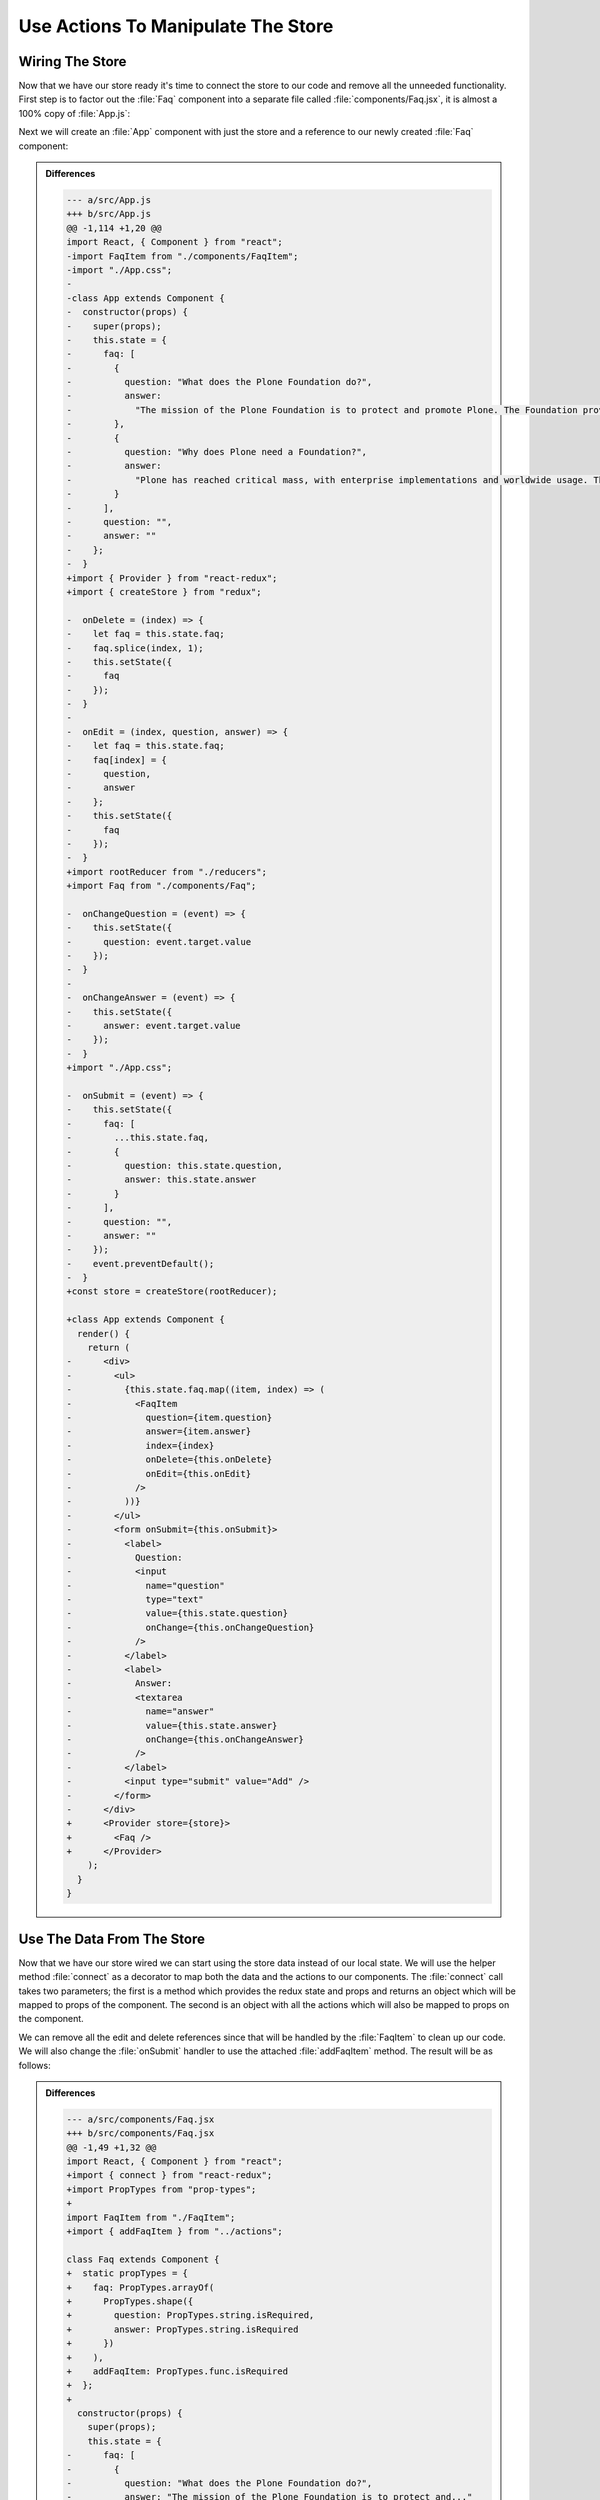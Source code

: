 .. _actions-label:

===================================
Use Actions To Manipulate The Store
===================================

Wiring The Store
================

Now that we have our store ready it's time to connect the store to our code and remove all the unneeded functionality.
First step is to factor out the :file:`Faq` component into a separate file called :file:`components/Faq.jsx`,
it is almost a 100% copy of :file:`App.js`:

.. code-block:: jsx
    :linenos:
    :emphasize-lines: 4,115

    import React, { Component } from "react";
    import FaqItem from "./FaqItem";

    class Faq extends Component {
      constructor(props) {
        super(props);
        this.state = {
          faq: [
            {
              question: "What does the Plone Foundation do?",
              answer:
                "The mission of the Plone Foundation is to protect and..."
            },
            {
              question: "Why does Plone need a Foundation?",
              answer:
                "Plone has reached critical mass, with enterprise..."
            }
          ],
          question: "",
          answer: ""
        };
      }

      onDelete = (index) => {
        let faq = this.state.faq;
        faq.splice(index, 1);
        this.setState({
          faq
        });
      }

      onEdit = (index, question, answer) => {
        let faq = this.state.faq;
        faq[index] = {
          question,
          answer
        };
        this.setState({
          faq
        });
      }

      onChangeQuestion = (event) => {
        this.setState({
          question: event.target.value
        });
      }

      onChangeAnswer = (event) => {
        this.setState({
          answer: event.target.value
        });
      }

      onSubmit = (event) => {
        this.setState({
          faq: [
            ...this.state.faq,
            {
              question: this.state.question,
              answer: this.state.answer
            }
          ],
          question: "",
          answer: ""
        });
        event.preventDefault();
      }

      render() {
        return (
          <div>
            <ul>
              {this.state.faq.map((item, index) => (
                <FaqItem
                  question={item.question}
                  answer={item.answer}
                  index={index}
                  onDelete={this.onDelete}
                  onEdit={this.onEdit}
                />
              ))}
            </ul>
            <form onSubmit={this.onSubmit}>
              <label>
                Question:
                <input
                  name="question"
                  type="text"
                  value={this.state.question}
                  onChange={this.onChangeQuestion}
                />
              </label>
              <label>
                Answer:
                <textarea
                  name="answer"
                  value={this.state.answer}
                  onChange={this.onChangeAnswer}
                />
              </label>
              <input type="submit" value="Add" />
            </form>
          </div>
        );
      }
    }

    export default Faq;

Next we will create an :file:`App` component with just the store and a reference to our newly created :file:`Faq` component:

.. code-block:: jsx
    :linenos:
    :emphasize-lines: 2-3,5-6,10,15-17

    import React, { Component } from "react";
    import { Provider } from "react-redux";
    import { createStore } from "redux";

    import rootReducer from "./reducers";
    import Faq from "./components/Faq";

    import "./App.css";

    const store = createStore(rootReducer);

    class App extends Component {
      render() {
        return (
          <Provider store={store}>
            <Faq />
          </Provider>
        );
      }
    }

    export default App;

..  admonition:: Differences
    :class: toggle

    .. code-block:: dpatch

        --- a/src/App.js
        +++ b/src/App.js
        @@ -1,114 +1,20 @@
        import React, { Component } from "react";
        -import FaqItem from "./components/FaqItem";
        -import "./App.css";
        -
        -class App extends Component {
        -  constructor(props) {
        -    super(props);
        -    this.state = {
        -      faq: [
        -        {
        -          question: "What does the Plone Foundation do?",
        -          answer:
        -            "The mission of the Plone Foundation is to protect and promote Plone. The Foundation provides marketing assistance, awareness, and evangelism assistance to the Plone community. The Foundation also assists with development funding and coordination of funding for large feature implementations. In this way, our role is similar to the role of the Apache Software Foundation and its relationship with the Apache Project."
        -        },
        -        {
        -          question: "Why does Plone need a Foundation?",
        -          answer:
        -            "Plone has reached critical mass, with enterprise implementations and worldwide usage. The Foundation is able to speak for Plone, and provide strong and consistent advocacy for both the project and the community. The Plone Foundation also helps ensure a level playing field, to preserve what is good about Plone as new participants arrive."
        -        }
        -      ],
        -      question: "",
        -      answer: ""
        -    };
        -  }
        +import { Provider } from "react-redux";
        +import { createStore } from "redux";
        
        -  onDelete = (index) => {
        -    let faq = this.state.faq;
        -    faq.splice(index, 1);
        -    this.setState({
        -      faq
        -    });
        -  }
        -
        -  onEdit = (index, question, answer) => {
        -    let faq = this.state.faq;
        -    faq[index] = {
        -      question,
        -      answer
        -    };
        -    this.setState({
        -      faq
        -    });
        -  }
        +import rootReducer from "./reducers";
        +import Faq from "./components/Faq";
        
        -  onChangeQuestion = (event) => {
        -    this.setState({
        -      question: event.target.value
        -    });
        -  }
        -
        -  onChangeAnswer = (event) => {
        -    this.setState({
        -      answer: event.target.value
        -    });
        -  }
        +import "./App.css";
        
        -  onSubmit = (event) => {
        -    this.setState({
        -      faq: [
        -        ...this.state.faq,
        -        {
        -          question: this.state.question,
        -          answer: this.state.answer
        -        }
        -      ],
        -      question: "",
        -      answer: ""
        -    });
        -    event.preventDefault();
        -  }
        +const store = createStore(rootReducer);
        
        +class App extends Component {
          render() {
            return (
        -      <div>
        -        <ul>
        -          {this.state.faq.map((item, index) => (
        -            <FaqItem
        -              question={item.question}
        -              answer={item.answer}
        -              index={index}
        -              onDelete={this.onDelete}
        -              onEdit={this.onEdit}
        -            />
        -          ))}
        -        </ul>
        -        <form onSubmit={this.onSubmit}>
        -          <label>
        -            Question:
        -            <input
        -              name="question"
        -              type="text"
        -              value={this.state.question}
        -              onChange={this.onChangeQuestion}
        -            />
        -          </label>
        -          <label>
        -            Answer:
        -            <textarea
        -              name="answer"
        -              value={this.state.answer}
        -              onChange={this.onChangeAnswer}
        -            />
        -          </label>
        -          <input type="submit" value="Add" />
        -        </form>
        -      </div>
        +      <Provider store={store}>
        +        <Faq />
        +      </Provider>
            );
          }
        }

Use The Data From The Store
===========================

Now that we have our store wired we can start using the store data instead of our local state.
We will use the helper method :file:`connect` as a decorator to map both the data and the actions to our components.
The :file:`connect` call takes two parameters;
the first is a method which provides the redux state and props
and returns an object which will be mapped to props of the component.
The second is an object with all the actions which will also be mapped to props on the component.

.. code-block:: jsx
    :linenos:
    :lineno-start: 3
    :emphasize-lines: 1-2,5-13

    import { connect } from "react-redux";
    import { addFaqItem } from "../actions";

    class Faq extends Component {
      static propTypes = {
        faq: PropTypes.arrayOf(
          PropTypes.shape({
            question: PropTypes.string.isRequired,
            answer: PropTypes.string.isRequired
          })
        ),
        addFaqItem: PropTypes.func.isRequired
      };

.. code-block:: jsx
    :linenos:
    :lineno-start: 125
    :emphasize-lines: 1-6

    export default connect(
      (state, props) => ({
        faq: state.faq
      }),
      { addFaqItem }
    )(Faq);

We can remove all the edit and delete references since that will be handled by the :file:`FaqItem` to clean up our code.
We will also change the :file:`onSubmit` handler to use the attached :file:`addFaqItem` method.
The result will be as follows:

.. code-block:: jsx
    :linenos:
    :emphasize-lines: 2,6,43,55

    import React, { Component } from "react";
    import { connect } from "react-redux";
    import PropTypes from "prop-types";

    import FaqItem from "./FaqItem";
    import { addFaqItem } from "../actions";

    class Faq extends Component {
      static propTypes = {
        faq: PropTypes.arrayOf(
          PropTypes.shape({
            question: PropTypes.string.isRequired,
            answer: PropTypes.string.isRequired
          })
        ),
        addFaqItem: PropTypes.func.isRequired
      };

      constructor(props) {
        super(props);
        this.state = {
          question: "",
          answer: ""
        };
      }

      onChangeQuestion = (event) => {
        this.setState({
          question: event.target.value
        });
      }

      onChangeAnswer = (event) => {
        this.setState({
          answer: event.target.value
        });
      }

      onSubmit = (event) => {
        this.props.addFaqItem(this.state.question, this.state.answer);
        this.setState({
          question: "",
          answer: ""
        });
        event.preventDefault();
      }

      render() {
        return (
          <div>
            <ul>
              {this.props.faq.map((item, index) => (
                <FaqItem
                  question={item.question}
                  answer={item.answer}
                  index={index}
                />
              ))}
            </ul>
            <form onSubmit={this.onSubmit}>
              <label>
                Question:
                <input
                  name="question"
                  type="text"
                  value={this.state.question}
                  onChange={this.onChangeQuestion}
                />
              </label>
              <label>
                Answer:
                <textarea
                  name="answer"
                  value={this.state.answer}
                  onChange={this.onChangeAnswer}
                />
              </label>
              <input type="submit" value="Add" />
            </form>
          </div>
        );
      }
    }

    export default connect(
      (state, props) => ({
        faq: state.faq
      }),
      { addFaqItem }
    )(Faq);


..  admonition:: Differences
    :class: toggle

    .. code-block:: dpatch


        --- a/src/components/Faq.jsx
        +++ b/src/components/Faq.jsx
        @@ -1,49 +1,32 @@
        import React, { Component } from "react";
        +import { connect } from "react-redux";
        +import PropTypes from "prop-types";
        +
        import FaqItem from "./FaqItem";
        +import { addFaqItem } from "../actions";

        class Faq extends Component {
        +  static propTypes = {
        +    faq: PropTypes.arrayOf(
        +      PropTypes.shape({
        +        question: PropTypes.string.isRequired,
        +        answer: PropTypes.string.isRequired
        +      })
        +    ),
        +    addFaqItem: PropTypes.func.isRequired
        +  };
        +
          constructor(props) {
            super(props);
            this.state = {
        -      faq: [
        -        {
        -          question: "What does the Plone Foundation do?",
        -          answer: "The mission of the Plone Foundation is to protect and..."
        -        },
        -        {
        -          question: "Why does Plone need a Foundation?",
        -          answer: "Plone has reached critical mass, with enterprise..."
        -        }
        -      ],
              question: "",
              answer: ""
            };
          }

        -  onDelete = (index) => {
        -    let faq = this.state.faq;
        -    faq.splice(index, 1);
        -    this.setState({
        -      faq
        -    });
        -  }
        -
        -  onEdit = (index, question, answer) => {
        -    let faq = this.state.faq;
        -    faq[index] = {
        -      question,
        -      answer
        -    };
        -    this.setState({
        -      faq
        -    });
        -  }
        -
          onChangeQuestion = (event) => {
            this.setState({
              question: event.target.value
        @@ -57,14 +40,8 @@ class Faq extends Component {
          }

          onSubmit = (event) => {
        +    this.props.addFaqItem(this.state.question, this.state.answer);
            this.setState({
        -      faq: [
        -        ...this.state.faq,
        -        {
        -          question: this.state.question,
        -          answer: this.state.answer
        -        }
        -      ],
              question: "",
              answer: ""
            });
        @@ -75,13 +52,11 @@ class Faq extends Component {
            return (
              <div>
                <ul>
        -          {this.state.faq.map((item, index) => (
        +          {this.props.faq.map((item, index) => (
                    <FaqItem
                      question={item.question}
                      answer={item.answer}
                      index={index}
        -              onDelete={this.onDelete}
        -              onEdit={this.onEdit}
                    />
                  ))}
                </ul>
        @@ -110,4 +85,9 @@ class Faq extends Component {
          }
        }

        -export default Faq;
        +export default connect(
        +  (state, props) => ({
        +    faq: state.faq
        +  }),
        +  { addFaqItem }
        +)(Faq);

Exercise
========

Now that we factored out the edit and delete actions from the :file:`Faq` component
update the :file:`FaqItem` component to call the actions we created for our store.

..  admonition:: Solution
    :class: toggle

    .. code-block:: jsx
        :linenos: 
        :emphasize-lines: 3,5,14-15,41,68-72,112-115

        import React, { Component } from "react";
        import PropTypes from "prop-types";
        import { connect } from "react-redux";

        import { editFaqItem, deleteFaqItem } from "../actions";

        import "./FaqItem.css";

        class FaqItem extends Component {
          static propTypes = {
            question: PropTypes.string.isRequired,
            answer: PropTypes.string.isRequired,
            index: PropTypes.number.isRequired,
            editFaqItem: PropTypes.func.isRequired,
            deleteFaqItem: PropTypes.func.isRequired
          };

          constructor(props) {
            super(props);
            this.state = {
              show: false,
              mode: "view",
              question: "",
              answer: ""
            };
          }

          toggle = () => {
            this.setState({
              show: !this.state.show
            });
          }

          onDelete = () => {
            this.props.deleteFaqItem(this.props.index);
          }

          onEdit = () => {
            this.setState({
              mode: "edit",
              question: this.props.question,
              answer: this.props.answer
            });
          }

          onChangeQuestion = (event) => {
            this.setState({
              question: event.target.value
            });
          }

          onChangeAnswer = (event) => {
            this.setState({
              answer: event.target.value
            });
          }

          onSave = (event) => {
            this.setState({
              mode: "view"
            });
            this.props.editFaqItem(
              this.props.index,
              this.state.question,
              this.state.answer
            );
            event.preventDefault();
          }

          render() {
            return this.state.mode === "edit" ? (
              <li className="faq-item">
                <form onSubmit={this.onSave}>
                  <label>
                    Question:
                    <input
                      name="question"
                      value={this.state.question}
                      onChange={this.onChangeQuestion}
                    />
                  </label>
                  <label>
                    Answer:
                    <textarea
                      name="answer"
                      value={this.state.answer}
                      onChange={this.onChangeAnswer}
                    />
                  </label>
                  <input type="submit" value="Save" />
                </form>
              </li>
            ) : (
              <li className="faq-item">
                <h2 onClick={this.toggle} className="question">
                  {this.props.question}
                </h2>
                {this.state.show && <p>{this.props.answer}</p>}
                <button onClick={this.onDelete}>Delete</button>
                <button onClick={this.onEdit}>Edit</button>
              </li>
            );
          }
        }

        export default connect(
          () => ({}),
          { editFaqItem, deleteFaqItem }
        )(FaqItem);


    .. code-block:: dpatch

        --- a/src/components/FaqItem.jsx
        +++ b/src/components/FaqItem.jsx
        @@ -1,5 +1,9 @@
        import React, { Component } from "react";
        import PropTypes from "prop-types";
        +import { connect } from "react-redux";
        +
        +import { editFaqItem, deleteFaqItem } from "../actions";
        +
        import "./FaqItem.css";

        class FaqItem extends Component {
        @@ -7,8 +11,8 @@ class FaqItem extends Component {
            question: PropTypes.string.isRequired,
            answer: PropTypes.string.isRequired,
            index: PropTypes.number.isRequired,
        -    onDelete: PropTypes.func.isRequired,
        -    onEdit: PropTypes.func.isRequired
        +    editFaqItem: PropTypes.func.isRequired,
        +    deleteFaqItem: PropTypes.func.isRequired
          };

          constructor(props) {
        @@ -34,7 +38,7 @@ class FaqItem extends Component {
          }

          onDelete = () => {
        -    this.props.onDelete(this.props.index);
        +    this.props.deleteFaqItem(this.props.index);
          }

          onEdit = () => {
        @@ -61,7 +65,11 @@ class FaqItem extends Component {
            this.setState({
              mode: "view"
            });
        -    this.props.onEdit(this.props.index, this.state.question, this.state.answer);
        +    this.props.editFaqItem(
        +      this.props.index,
        +      this.state.question,
        +      this.state.answer
        +    );
            event.preventDefault();
          }

        @@ -101,4 +109,7 @@ class FaqItem extends Component {
          }
        }

        -export default FaqItem;
        +export default connect(
        +  () => ({}),
        +  { editFaqItem, deleteFaqItem }
        +)(FaqItem);
